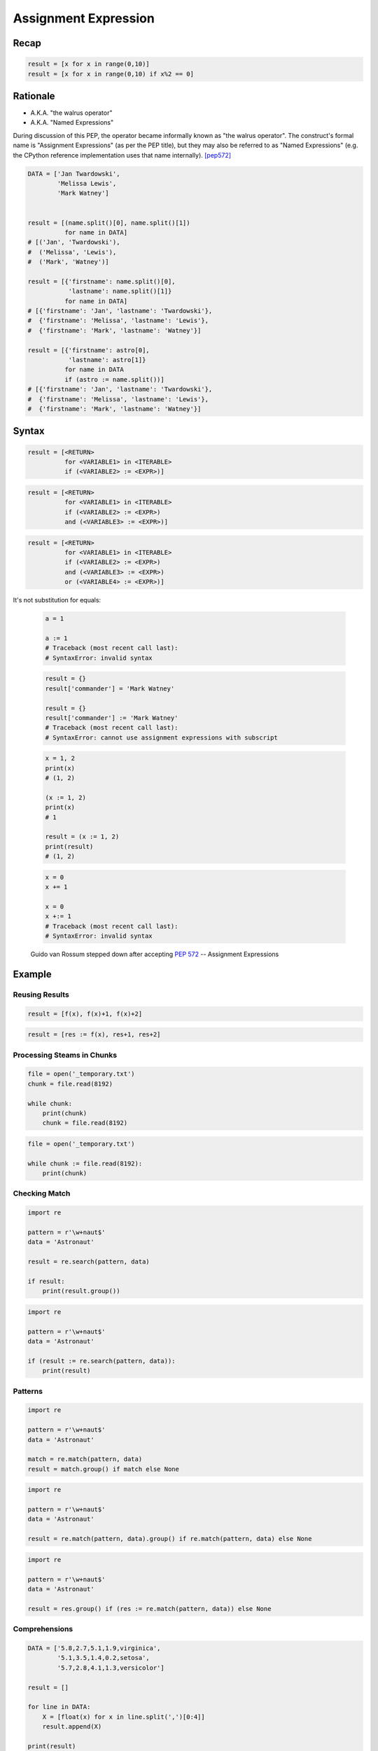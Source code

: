 .. _Assignment Expression:

*********************
Assignment Expression
*********************


Recap
=====
.. code-block:: python

    result = [x for x in range(0,10)]
    result = [x for x in range(0,10) if x%2 == 0]


Rationale
=========
.. versionadded:: 3.8
    :pep:`572` -- Assignment Expressions

* A.K.A. "the walrus operator"
* A.K.A. "Named Expressions"

During discussion of this PEP, the operator became informally known as "the walrus operator". The construct's formal name is "Assignment Expressions" (as per the PEP title), but they may also be referred to as "Named Expressions" (e.g. the CPython reference implementation uses that name internally). [pep572]_


.. code-block:: python

    DATA = ['Jan Twardowski',
            'Melissa Lewis',
            'Mark Watney']


    result = [(name.split()[0], name.split()[1])
              for name in DATA]
    # [('Jan', 'Twardowski'),
    #  ('Melissa', 'Lewis'),
    #  ('Mark', 'Watney')]

    result = [{'firstname': name.split()[0],
               'lastname': name.split()[1]}
              for name in DATA]
    # [{'firstname': 'Jan', 'lastname': 'Twardowski'},
    #  {'firstname': 'Melissa', 'lastname': 'Lewis'},
    #  {'firstname': 'Mark', 'lastname': 'Watney'}]

    result = [{'firstname': astro[0],
               'lastname': astro[1]}
              for name in DATA
              if (astro := name.split())]
    # [{'firstname': 'Jan', 'lastname': 'Twardowski'},
    #  {'firstname': 'Melissa', 'lastname': 'Lewis'},
    #  {'firstname': 'Mark', 'lastname': 'Watney'}]


Syntax
======
.. code-block:: text

    result = [<RETURN>
              for <VARIABLE1> in <ITERABLE>
              if (<VARIABLE2> := <EXPR>)]

.. code-block:: text

    result = [<RETURN>
              for <VARIABLE1> in <ITERABLE>
              if (<VARIABLE2> := <EXPR>)
              and (<VARIABLE3> := <EXPR>)]

.. code-block:: text

    result = [<RETURN>
              for <VARIABLE1> in <ITERABLE>
              if (<VARIABLE2> := <EXPR>)
              and (<VARIABLE3> := <EXPR>)
              or (<VARIABLE4> := <EXPR>)]

It's not substitution for equals:

    .. code-block:: python

        a = 1

        a := 1
        # Traceback (most recent call last):
        # SyntaxError: invalid syntax

    .. code-block:: python

        result = {}
        result['commander'] = 'Mark Watney'

        result = {}
        result['commander'] := 'Mark Watney'
        # Traceback (most recent call last):
        # SyntaxError: cannot use assignment expressions with subscript

    .. code-block:: python

        x = 1, 2
        print(x)
        # (1, 2)

        (x := 1, 2)
        print(x)
        # 1

        result = (x := 1, 2)
        print(result)
        # (1, 2)

    .. code-block:: python

        x = 0
        x += 1

        x = 0
        x +:= 1
        # Traceback (most recent call last):
        # SyntaxError: invalid syntax

.. figure:: img/unpacking-assignmentexpr-bdfl.png

    Guido van Rossum stepped down after accepting :pep:`572` -- Assignment Expressions


Example
=======

Reusing Results
---------------
.. code-block:: python

    result = [f(x), f(x)+1, f(x)+2]

.. code-block:: python

    result = [res := f(x), res+1, res+2]

Processing Steams in Chunks
---------------------------
.. code-block:: python

    file = open('_temporary.txt')
    chunk = file.read(8192)

    while chunk:
        print(chunk)
        chunk = file.read(8192)

.. code-block:: python

    file = open('_temporary.txt')

    while chunk := file.read(8192):
        print(chunk)

Checking Match
--------------
.. code-block:: python

    import re

    pattern = r'\w+naut$'
    data = 'Astronaut'

    result = re.search(pattern, data)

    if result:
        print(result.group())

.. code-block:: python

    import re

    pattern = r'\w+naut$'
    data = 'Astronaut'

    if (result := re.search(pattern, data)):
        print(result)

Patterns
--------
.. code-block:: python

    import re

    pattern = r'\w+naut$'
    data = 'Astronaut'

    match = re.match(pattern, data)
    result = match.group() if match else None

.. code-block:: python

    import re

    pattern = r'\w+naut$'
    data = 'Astronaut'

    result = re.match(pattern, data).group() if re.match(pattern, data) else None

.. code-block:: python

    import re

    pattern = r'\w+naut$'
    data = 'Astronaut'

    result = res.group() if (res := re.match(pattern, data)) else None

Comprehensions
--------------
.. code-block:: python

    DATA = ['5.8,2.7,5.1,1.9,virginica',
            '5.1,3.5,1.4,0.2,setosa',
            '5.7,2.8,4.1,1.3,versicolor']

    result = []

    for line in DATA:
        X = [float(x) for x in line.split(',')[0:4]]
        result.append(X)

    print(result)
    # [[5.8, 2.7, 5.1, 1.9],
    #  [5.1, 3.5, 1.4, 0.2],
    #  [5.7, 2.8, 4.1, 1.3]]

.. code-block:: python

    DATA = ['5.8,2.7,5.1,1.9,virginica',
            '5.1,3.5,1.4,0.2,setosa',
            '5.7,2.8,4.1,1.3,versicolor']

    result = [[float(x) for x in X]
              for line in DATA
              if (X := line.split(',')[0:4])]

    print(result)
    # [[5.8, 2.7, 5.1, 1.9],
    #  [5.1, 3.5, 1.4, 0.2],
    #  [5.7, 2.8, 4.1, 1.3]]


Use Case
========
.. code-block:: python

    DATA = ['5.8,2.7,5.1,1.9,virginica',
            '5.1,3.5,1.4,0.2,setosa',
            '5.7,2.8,4.1,1.3,versicolor']

    result = [[float(x) for x in X] + [y]
              for line in DATA
              if (row := line.split(','))
              and (X := row[0:4])
              and (y := row[4])]

    print(result)
    # [[5.8, 2.7, 5.1, 1.9, 'virginica'],
    #  [5.1, 3.5, 1.4, 0.2, 'setosa'],
    #  [5.7, 2.8, 4.1, 1.3, 'versicolor']]

.. code-block:: python

    DATA = [{'is_astronaut': True,  'name': 'JaN TwarDOwski'},
            {'is_astronaut': True,  'name': 'Mark Jim WaTNey'},
            {'is_astronaut': False, 'name': 'José Maria Jiménez'},
            {'is_astronaut': True,  'name': 'Melissa Lewis'},
            {'is_astronaut': False, 'name': 'Alex Vogel'}]

    result = [{'firstname': person['name'].title().split()[0],
               'lastname': person['name'].title().split()[-1]}
              for person in DATA
              if person['is_astronaut']]

    result = [{'firstname': name[0],
               'lastname': name[-1]}
              for person in DATA
              if person['is_astronaut']
              and (name := person['name'].title().split())]

    result = [{'firstname': fname,
               'lastname': lname}
              for person in DATA
              if person['is_astronaut']
              and (name := person['name'].title().split())
              and (fname := name[0])
              and (lname := name[-1])]

    print(result)
    # [{'firstname': 'Jan', 'lastname': 'Twardowski'},
    #  {'firstname': 'Mark', 'lastname': 'Watney'},
    #  {'firstname': 'Melissa', 'lastname': 'Lewis'}]

.. code-block:: python

    from dataclasses import dataclass
    from pprint import pprint


    @dataclass
    class Iris:
        sepal_length: float
        sepal_width: float
        petal_length: float
        petal_width: float


    class Versicolor(Iris):
        pass

    class Virginica(Iris):
        pass

    class Setosa(Iris):
        pass


    DATA = [('Sepal length', 'Sepal width', 'Petal length', 'Petal width', 'Species'),
            (5.8, 2.7, 5.1, 1.9, 'virginica'),
            (5.1, 3.5, 1.4, 0.2, 'setosa'),
            (5.7, 2.8, 4.1, 1.3, 'versicolor'),
            (6.3, 2.9, 5.6, 1.8, 'virginica'),
            (6.4, 3.2, 4.5, 1.5, 'versicolor'),
            (4.7, 3.2, 1.3, 0.2, 'setosa'),
            (7.0, 3.2, 4.7, 1.4, 'versicolor')]

    result = [cls(*features)
              for *features, species in DATA[1:]
              if (clsname := species.capitalize())
              and (cls := globals()[clsname])]


    pprint(result)
    # [Virginica(sepal_length=5.8, sepal_width=2.7, petal_length=5.1, petal_width=1.9),
    #  Setosa(sepal_length=5.1, sepal_width=3.5, petal_length=1.4, petal_width=0.2),
    #  Versicolor(sepal_length=5.7, sepal_width=2.8, petal_length=4.1, petal_width=1.3),
    #  Virginica(sepal_length=6.3, sepal_width=2.9, petal_length=5.6, petal_width=1.8),
    #  Versicolor(sepal_length=6.4, sepal_width=3.2, petal_length=4.5, petal_width=1.5),
    #  Setosa(sepal_length=4.7, sepal_width=3.2, petal_length=1.3, petal_width=0.2),
    #  Versicolor(sepal_length=7.0, sepal_width=3.2, petal_length=4.7, petal_width=1.4)]

References
==========
.. [pep572] Angelico, C. and Peters T. and van Rossum, G. PEP 572 -- Assignment Expressions. Python Software Foundation. 2018. Url: https://www.python.org/dev/peps/pep-0572/#abstract Accessed: 2020-12-04.


Assignments
===========
.. todo:: Create assignments
